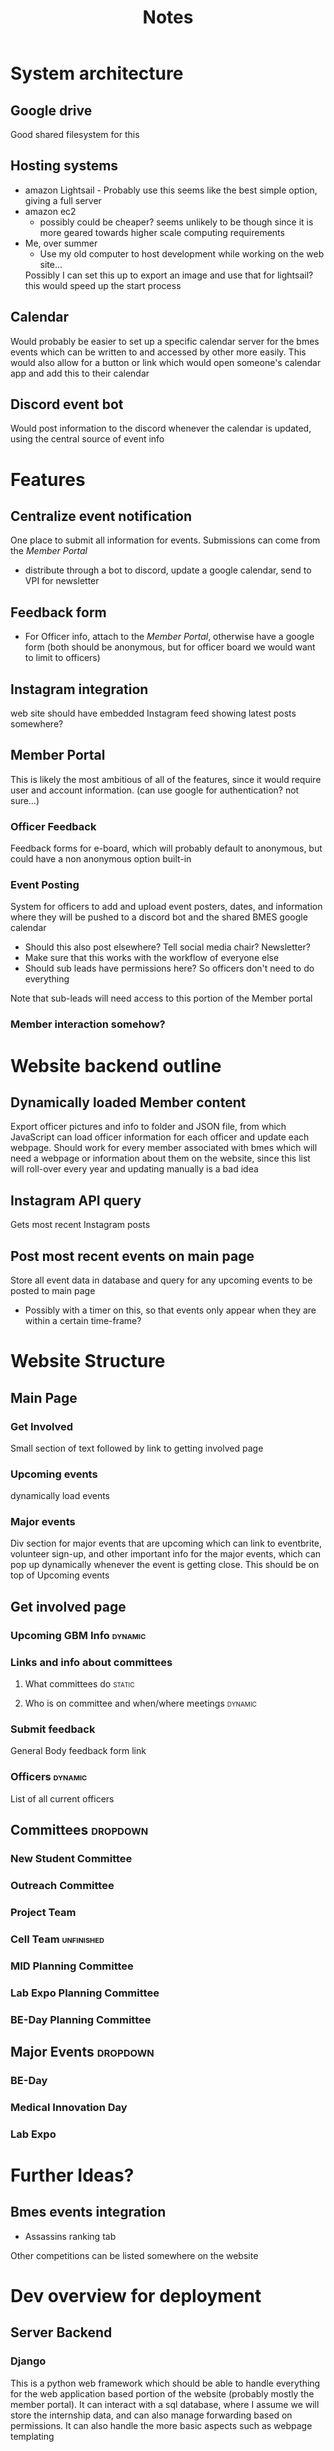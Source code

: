 #+title: Notes

* System architecture
** Google drive
Good shared filesystem for this
** Hosting systems
- amazon Lightsail - Probably use this
  seems like the best simple option, giving a full server
- amazon ec2
  - possibly could be cheaper? seems unlikely to be though since it is more geared towards higher scale computing requirements
- Me, over summer
  - Use my old computer to host development while working on the web site...
  Possibly I can set this up to export an image and use that for lightsail? this would speed up the start process
** Calendar
Would probably be easier to set up a specific calendar server for the bmes events which can be written to and accessed by other more easily. This would also allow for a button or link which would open someone's calendar app and add this to their calendar
** Discord event bot
Would post information to the discord whenever the calendar is updated, using the central source of event info
* Features
** Centralize event notification
One place to submit all information for events. Submissions can come from the [[Member Portal]]
- distribute through a bot to discord, update a google calendar, send to VPI for newsletter
** Feedback form
- For Officer info, attach to the [[Member Portal]], otherwise have a google form (both should be anonymous, but for officer board we would want to limit to officers)
** Instagram integration
web site should have embedded Instagram feed showing latest posts somewhere?
** Member Portal
This is likely the most ambitious of all of the features, since it would require user and account information. (can use google for authentication? not sure...)
*** Officer Feedback
Feedback forms for e-board, which will probably default to anonymous, but could have a non anonymous option built-in
*** Event Posting
System for officers to add and upload event posters, dates, and information where they will be pushed to a discord bot and the shared BMES google calendar
- Should this also post elsewhere? Tell social media chair? Newsletter?
- Make sure that this works with the workflow of everyone else
- Should sub leads have permissions here? So officers don't need to do everything
Note that sub-leads will need access to this portion of the Member portal
*** Member interaction somehow?
* Website backend outline
** Dynamically loaded Member content
Export officer pictures and info to folder and JSON file, from which JavaScript can load officer information for each officer and update each webpage. Should work for every member associated with bmes which will need a webpage or information about them on the website, since this list will roll-over every year and updating manually is a bad idea
** Instagram API query
#+PROPERTY: Priority LOW
Gets most recent Instagram posts
** Post most recent events on main page
Store all event data in database and query for any upcoming events to be posted to main page
- Possibly with a timer on this, so that events only appear when they are within a certain time-frame?
* Website Structure
** Main Page
*** Get Involved
Small section of text followed by link to getting involved page
*** Upcoming events
dynamically load events
*** Major events
Div section for major events that are upcoming which can link to eventbrite, volunteer sign-up, and other important info for the major events, which can pop up dynamically whenever the event is getting close. This should be on top of Upcoming events
** Get involved page
*** Upcoming GBM Info :dynamic:
*** Links and info about committees
**** What committees do :static:
**** Who is on committee and when/where meetings :dynamic:
*** Submit feedback
General Body feedback form link
*** Officers :dynamic:
List of all current officers
** Committees :dropdown:
*** New Student Committee
*** Outreach Committee
*** Project Team
*** Cell Team :unfinished:
*** MID Planning Committee
*** Lab Expo Planning Committee
*** BE-Day Planning Committee
** Major Events :dropdown:
*** BE-Day
*** Medical Innovation Day
*** Lab Expo

* Further Ideas?
** Bmes events integration
- Assassins ranking tab
Other competitions can be listed somewhere on the website

* Dev overview for deployment
** Server Backend
*** Django
This is a python web framework which should be able to handle everything for the web application based portion of the website (probably mostly the member portal). It can interact with a sql database, where I assume we will store the internship data, and can also manage forwarding based on permissions. It can also handle the more basic aspects such as webpage templating
*** Google oAuth SKD
Integration with this will allow for user authentication. The free version will allow up to 50,000 users if we only want name and email (also one or two other things I don't think we will need) so this should be enough
*** SQL (postgres)
SQL. Need I say more?
** Fontend
*** DONE Identify frontend
This portion should just be for making the website more easily. I don't think(?) any dynamic html building will be nessesary as django templating hand handle all of this, but wil need to write css 🤮. Possibly also JS for internship database, which will want search and filter operations. (though Django may have pre-built templates for that part). If we want more fun things than JS might be nessesary
*** JavaScript
For most of the site this won't be that difficult, but for the member portal fairly extensive interaction will be needed. Mostly this should just be for form submissions, most of which can be handled by the backend, but for the database interaction this will be more complex, as that will need to be displayed on the frontend. I may not need to write this portion though, so we will have to see
*** TODO DataBase interaction
Somehow there needs to be a system for frontend user to interact with the intern database. Not sure what tools will help with this, but should find some?
- It is possible (even likely) that django will have an interface for this. Look into it
* Django Scheme
** App list
*** Main website
Mainly static
**** Views
***** Home (Project root)
***** Committees :dropdown:
 - set up dynamicaly and serve the same template page? This may be an issue if Committees want more specific things on their webpages
***** Principle Members
***** Events
****** TODO Better to template these pages or have each individual?
***** Get involved
*** Member portal
**** Views
***** Home
***** Internship database
***** Account settings?
*** Officer/sublead console
This might get built out of the native django admin console, have to see how easy to use I can make that and with what permission schemes. Ideally use oAuth for all login, so have to see if django admin supports that
*** Eboard console
- Fold into officer console and just allow elevated pemissions?
** Models
*** Events
This will also need to be accessed by the main section of the webstite, for content loading. Should be modified through the Officer/Sublead console
*** Internship Database
**** TODO Check what kinds of data is stored here so you can scheme it
Also should probably refresh on sql schema diagrams for documentation
